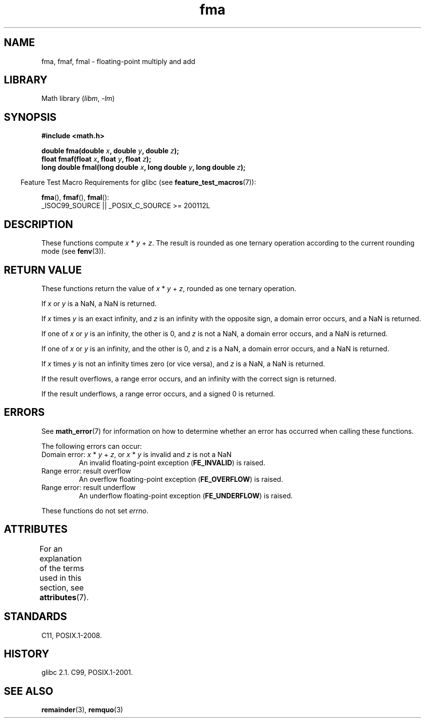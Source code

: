 '\" t
.\" Copyright 2002 Walter Harms (walter.harms@informatik.uni-oldenburg.de)
.\" and Copyright 2008, Linux Foundation, written by Michael Kerrisk
.\"     <mtk.manpages@gmail.com>
.\"
.\" SPDX-License-Identifier: GPL-1.0-or-later
.\"
.\" Modified 2004-11-15, Added further text on FLT_ROUNDS
.\" 	as suggested by AEB and Fabian Kreutz
.\"
.TH fma 3 (date) "Linux man-pages (unreleased)"
.SH NAME
fma, fmaf, fmal \- floating-point multiply and add
.SH LIBRARY
Math library
.RI ( libm ", " \-lm )
.SH SYNOPSIS
.nf
.B #include <math.h>
.PP
.BI "double fma(double " x ", double " y ", double " z );
.BI "float fmaf(float " x ", float " y ", float " z );
.BI "long double fmal(long double " x ", long double " y ", long double " z );
.fi
.PP
.RS -4
Feature Test Macro Requirements for glibc (see
.BR feature_test_macros (7)):
.RE
.PP
.BR fma (),
.BR fmaf (),
.BR fmal ():
.nf
    _ISOC99_SOURCE || _POSIX_C_SOURCE >= 200112L
.fi
.SH DESCRIPTION
These functions compute
.IR x " * " y " + " z .
The result is rounded as one ternary operation according to the
current rounding mode (see
.BR fenv (3)).
.SH RETURN VALUE
These functions return the value of
.IR x " * " y " + " z ,
rounded as one ternary operation.
.PP
If
.I x
or
.I y
is a NaN, a NaN is returned.
.PP
If
.I x
times
.I y
is an exact infinity, and
.I z
is an infinity with the opposite sign,
a domain error occurs,
and a NaN is returned.
.PP
.\" POSIX.1-2008 allows some possible differences for the following two
.\" domain error cases, but on Linux they are treated the same (AFAICS).
.\" Nevertheless, we'll mirror POSIX.1 and describe the two cases
.\" separately.
If one of
.I x
or
.I y
is an infinity, the other is 0, and
.I z
is not a NaN,
a domain error occurs, and
a NaN is returned.
.\" POSIX.1 says that a NaN or an implementation-defined value shall
.\" be returned for this case.
.PP
If one of
.I x
or
.I y
is an infinity, and the other is 0, and
.I z
is a NaN,
.\" POSIX.1 makes the domain error optional for this case.
a domain error occurs, and
a NaN is returned.
.PP
If
.I x
times
.I y
is not an infinity times zero (or vice versa), and
.I z
is a NaN,
a NaN is returned.
.PP
If the result overflows,
a range error occurs, and
an infinity with the correct sign is returned.
.PP
If the result underflows,
a range error occurs, and
a signed 0 is returned.
.SH ERRORS
See
.BR math_error (7)
for information on how to determine whether an error has occurred
when calling these functions.
.PP
The following errors can occur:
.TP
Domain error: \fIx\fP * \fIy\fP + \fIz\fP, \
or \fIx\fP * \fIy\fP is invalid and \fIz\fP is not a NaN
.\" .I errno
.\" is set to
.\" .BR EDOM .
An invalid floating-point exception
.RB ( FE_INVALID )
is raised.
.TP
Range error: result overflow
.\" .I errno
.\" is set to
.\" .BR ERANGE .
An overflow floating-point exception
.RB ( FE_OVERFLOW )
is raised.
.TP
Range error: result underflow
.\" .I errno
.\" is set to
.\" .BR ERANGE .
An underflow floating-point exception
.RB ( FE_UNDERFLOW )
is raised.
.PP
These functions do not set
.IR errno .
.\" FIXME . Is it intentional that these functions do not set errno?
.\" Bug raised: https://www.sourceware.org/bugzilla/show_bug.cgi?id=6801
.SH ATTRIBUTES
For an explanation of the terms used in this section, see
.BR attributes (7).
.TS
allbox;
lbx lb lb
l l l.
Interface	Attribute	Value
T{
.na
.nh
.BR fma (),
.BR fmaf (),
.BR fmal ()
T}	Thread safety	MT-Safe
.TE
.sp 1
.SH STANDARDS
C11, POSIX.1-2008.
.SH HISTORY
glibc 2.1.
C99, POSIX.1-2001.
.SH SEE ALSO
.BR remainder (3),
.BR remquo (3)
